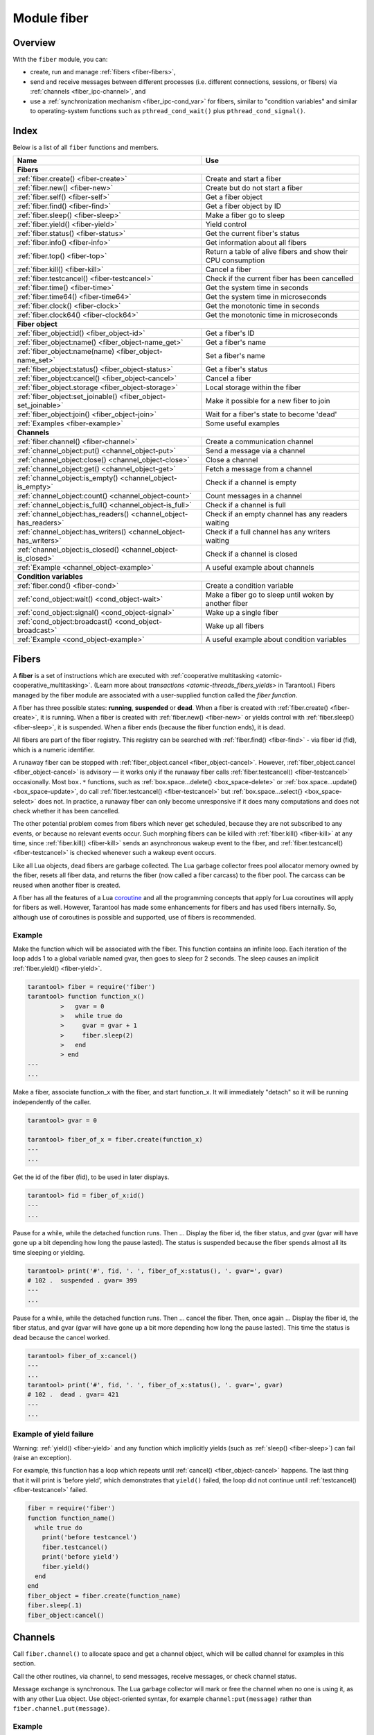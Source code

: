 ..  _fiber-module:

Module fiber
==============

Overview
--------

With the ``fiber`` module, you can:

*   create, run and manage :ref:`fibers <fiber-fibers>`,
*   send and receive messages between different processes (i.e. different
    connections, sessions, or fibers) via :ref:`channels <fiber_ipc-channel>`, and
*   use a :ref:`synchronization mechanism <fiber_ipc-cond_var>` for fibers,
    similar to "condition variables" and similar to operating-system functions
    such as ``pthread_cond_wait()`` plus ``pthread_cond_signal()``.

Index
-----

Below is a list of all ``fiber`` functions and members.

..  container:: table

    ..  rst-class:: left-align-column-1
    ..  rst-class:: left-align-column-2

    +--------------------------------------+---------------------------------+
    | Name                                 | Use                             |
    +======================================+=================================+
    | **Fibers**                                                             |
    +--------------------------------------+---------------------------------+
    | :ref:`fiber.create()                 | Create and start a fiber        |
    | <fiber-create>`                      |                                 |
    +--------------------------------------+---------------------------------+
    | :ref:`fiber.new()                    | Create but do not start a fiber |
    | <fiber-new>`                         |                                 |
    +--------------------------------------+---------------------------------+
    | :ref:`fiber.self()                   | Get a fiber object              |
    | <fiber-self>`                        |                                 |
    +--------------------------------------+---------------------------------+
    | :ref:`fiber.find()                   | Get a fiber object by ID        |
    | <fiber-find>`                        |                                 |
    +--------------------------------------+---------------------------------+
    | :ref:`fiber.sleep()                  | Make a fiber go to sleep        |
    | <fiber-sleep>`                       |                                 |
    +--------------------------------------+---------------------------------+
    | :ref:`fiber.yield()                  | Yield control                   |
    | <fiber-yield>`                       |                                 |
    +--------------------------------------+---------------------------------+
    | :ref:`fiber.status()                 | Get the current fiber's status  |
    | <fiber-status>`                      |                                 |
    +--------------------------------------+---------------------------------+
    | :ref:`fiber.info()                   | Get information about all       |
    | <fiber-info>`                        | fibers                          |
    +--------------------------------------+---------------------------------+
    | :ref:`fiber.top()                    | Return a table of alive fibers  |
    | <fiber-top>`                         | and show their CPU consumption  |
    +--------------------------------------+---------------------------------+
    | :ref:`fiber.kill()                   | Cancel a fiber                  |
    | <fiber-kill>`                        |                                 |
    +--------------------------------------+---------------------------------+
    | :ref:`fiber.testcancel()             | Check if the current fiber has  |
    | <fiber-testcancel>`                  | been cancelled                  |
    +--------------------------------------+---------------------------------+
    | :ref:`fiber.time()                   | Get the system time in seconds  |
    | <fiber-time>`                        |                                 |
    +--------------------------------------+---------------------------------+
    | :ref:`fiber.time64()                 | Get the system time in          |
    | <fiber-time64>`                      | microseconds                    |
    +--------------------------------------+---------------------------------+
    | :ref:`fiber.clock()                  | Get the monotonic time in       |
    | <fiber-clock>`                       | seconds                         |
    +--------------------------------------+---------------------------------+
    | :ref:`fiber.clock64()                | Get the monotonic time in       |
    | <fiber-clock64>`                     | microseconds                    |
    +--------------------------------------+---------------------------------+
    | **Fiber object**                                                       |
    +--------------------------------------+---------------------------------+
    | :ref:`fiber_object:id()              | Get a fiber's ID                |
    | <fiber_object-id>`                   |                                 |
    +--------------------------------------+---------------------------------+
    | :ref:`fiber_object:name()            | Get a fiber's name              |
    | <fiber_object-name_get>`             |                                 |
    +--------------------------------------+---------------------------------+
    | :ref:`fiber_object:name(name)        | Set a fiber's name              |
    | <fiber_object-name_set>`             |                                 |
    +--------------------------------------+---------------------------------+
    | :ref:`fiber_object:status()          | Get a fiber's status            |
    | <fiber_object-status>`               |                                 |
    +--------------------------------------+---------------------------------+
    | :ref:`fiber_object:cancel()          | Cancel a fiber                  |
    | <fiber_object-cancel>`               |                                 |
    +--------------------------------------+---------------------------------+
    | :ref:`fiber_object.storage           | Local storage within the fiber  |
    | <fiber_object-storage>`              |                                 |
    +--------------------------------------+---------------------------------+
    | :ref:`fiber_object:set_joinable()    | Make it possible for a new      |
    | <fiber_object-set_joinable>`         | fiber to join                   |
    +--------------------------------------+---------------------------------+
    | :ref:`fiber_object:join()            | Wait for a fiber's state to     |
    | <fiber_object-join>`                 | become 'dead'                   |
    +--------------------------------------+---------------------------------+
    | :ref:`Examples <fiber-example>`      | Some useful examples            |
    +--------------------------------------+---------------------------------+
    | **Channels**                                                           |
    +--------------------------------------+---------------------------------+
    | :ref:`fiber.channel()                | Create a communication channel  |
    | <fiber-channel>`                     |                                 |
    +--------------------------------------+---------------------------------+
    | :ref:`channel_object:put()           | Send a message via a channel    |
    | <channel_object-put>`                |                                 |
    +--------------------------------------+---------------------------------+
    | :ref:`channel_object:close()         | Close a channel                 |
    | <channel_object-close>`              |                                 |
    +--------------------------------------+---------------------------------+
    | :ref:`channel_object:get()           | Fetch a message from a channel  |
    | <channel_object-get>`                |                                 |
    +--------------------------------------+---------------------------------+
    | :ref:`channel_object:is_empty()      | Check if a channel is empty     |
    | <channel_object-is_empty>`           |                                 |
    +--------------------------------------+---------------------------------+
    | :ref:`channel_object:count()         | Count messages in a channel     |
    | <channel_object-count>`              |                                 |
    +--------------------------------------+---------------------------------+
    | :ref:`channel_object:is_full()       | Check if a channel is full      |
    | <channel_object-is_full>`            |                                 |
    +--------------------------------------+---------------------------------+
    | :ref:`channel_object:has_readers()   | Check if an empty channel has   |
    | <channel_object-has_readers>`        | any readers waiting             |
    +--------------------------------------+---------------------------------+
    | :ref:`channel_object:has_writers()   | Check if a full channel has any |
    | <channel_object-has_writers>`        | writers waiting                 |
    +--------------------------------------+---------------------------------+
    | :ref:`channel_object:is_closed()     | Check if a channel is closed    |
    | <channel_object-is_closed>`          |                                 |
    +--------------------------------------+---------------------------------+
    | :ref:`Example                        | A useful example about channels |
    | <channel_object-example>`            |                                 |
    +--------------------------------------+---------------------------------+
    | **Condition variables**                                                |
    +--------------------------------------+---------------------------------+
    | :ref:`fiber.cond()                   | Create a condition variable     |
    | <fiber-cond>`                        |                                 |
    +--------------------------------------+---------------------------------+
    | :ref:`cond_object:wait()             | Make a fiber go to sleep until  |
    | <cond_object-wait>`                  | woken by another fiber          |
    +--------------------------------------+---------------------------------+
    | :ref:`cond_object:signal()           | Wake up a single fiber          |
    | <cond_object-signal>`                |                                 |
    +--------------------------------------+---------------------------------+
    | :ref:`cond_object:broadcast()        | Wake up all fibers              |
    | <cond_object-broadcast>`             |                                 |
    +--------------------------------------+---------------------------------+
    | :ref:`Example                        | A useful example about          |
    | <cond_object-example>`               | condition variables             |
    +--------------------------------------+---------------------------------+

..  _fiber-fibers:

Fibers
------

A **fiber** is a set of instructions which are executed with
:ref:`cooperative multitasking <atomic-cooperative_multitasking>`.
(Learn more about `transactions <atomic-threads_fibers_yields>` in Tarantool.)
Fibers managed by the fiber module are associated with
a user-supplied function called the *fiber function*.

A fiber has three possible states: **running**, **suspended** or **dead**.
When a fiber is created with :ref:`fiber.create() <fiber-create>`, it is running.
When a fiber is created with :ref:`fiber.new() <fiber-new>` or yields control
with :ref:`fiber.sleep() <fiber-sleep>`, it is suspended.
When a fiber ends (because the fiber function ends), it is dead.

All fibers are part of the fiber registry. This registry can be searched
with :ref:`fiber.find() <fiber-find>` - via fiber id (fid), which is a numeric
identifier.

A runaway fiber can be stopped with :ref:`fiber_object.cancel <fiber_object-cancel>`.
However, :ref:`fiber_object.cancel <fiber_object-cancel>` is advisory — it works
only if the runaway fiber calls :ref:`fiber.testcancel() <fiber-testcancel>`
occasionally. Most ``box.*`` functions, such as
:ref:`box.space...delete() <box_space-delete>` or
:ref:`box.space...update() <box_space-update>`, do call
:ref:`fiber.testcancel() <fiber-testcancel>` but
:ref:`box.space...select{} <box_space-select>` does not. In practice, a runaway
fiber can only become unresponsive if it does many computations and does not
check whether it has been cancelled.

The other potential problem comes from fibers which never get scheduled, because
they are not subscribed to any events, or because no relevant events occur. Such
morphing fibers can be killed with :ref:`fiber.kill() <fiber-kill>` at any time,
since :ref:`fiber.kill() <fiber-kill>` sends an asynchronous wakeup event to the
fiber, and :ref:`fiber.testcancel() <fiber-testcancel>` is checked whenever such
a wakeup event occurs.

Like all Lua objects, dead fibers are garbage collected. The Lua garbage collector
frees pool allocator memory owned by the fiber, resets all fiber data, and
returns the fiber (now called a fiber carcass) to the fiber pool. The carcass
can be reused when another fiber is created.

A fiber has all the features of a Lua
`coroutine <http://www.lua.org/pil/contents.html#9>`_ and all the programming
concepts that apply for Lua coroutines will apply for fibers as well. However,
Tarantool has made some enhancements for fibers and has used fibers internally.
So, although use of coroutines is possible and supported, use of fibers is
recommended.

..  module:: fiber

..  _fiber-create:

..  function:: create(function [, function-arguments])

    Create and start a fiber. The fiber is created and begins to run immediately.

    :param function: the function to be associated with the fiber
    :param function-arguments: what will be passed to function

    :return: created fiber object
    :rtype: userdata

    **Example:**

    ..  code-block:: tarantoolsession

        tarantool> fiber = require('fiber')
        ---
        ...
        tarantool> function function_name()
                 >   print("I'm a fiber")
                 > end
        ---
        ...
        tarantool> fiber_object = fiber.create(function_name); print("Fiber started")
        I'm a fiber
        Fiber started
        ---
        ...

..  _fiber-new:

..  function:: new(function [, function-arguments])

    Create but do not start a fiber: the fiber is created but does not
    begin to run immediately -- it starts after the fiber creator
    (that is, the job that is calling ``fiber.new()``) yields,
    under :ref:`transaction control <atomic-atomic_execution>`.
    The initial fiber state is 'suspended'.
    Thus ``fiber.new()`` differs slightly from
    :ref:`fiber.create() <fiber-create>`.

    Ordinarily ``fiber.new()`` is used in conjunction with
    :ref:`fiber_object:set_joinable() <fiber_object-set_joinable>`
    and
    :ref:`fiber_object:join() <fiber_object-join>`.

    :param function: the function to be associated with the fiber
    :param function-arguments: what will be passed to function

    :return: created fiber object
    :rtype: userdata

    **Example:**

    ..  code-block:: tarantoolsession

        tarantool> fiber = require('fiber')
        ---
        ...
        tarantool> function function_name(arg)
                 >   print("I'm a fiber, " .. arg)
                 > end
        ---
        ...
        tarantool> fiber_object = fiber.new(function_name, 'yay!'); print("Fiber not started yet")
        Fiber not started yet
        ---
        ...
        tarantool> I'm a fiber, yay!
        ---
        ...

..  _fiber-self:

..  function:: self()

    :return: fiber object for the currently scheduled fiber.
    :rtype: userdata

    **Example:**

    ..  code-block:: tarantoolsession

        tarantool> fiber.self()
        ---
        - status: running
          name: interactive
          id: 101
        ...

..  _fiber-find:

..  function:: find(id)

    :param id: numeric identifier of the fiber.

    :return: fiber object for the specified fiber.
    :rtype: userdata

    **Example:**

    ..  code-block:: tarantoolsession

        tarantool> fiber.find(101)
        ---
        - status: running
          name: interactive
          id: 101
        ...

..  _fiber-sleep:

..  function:: sleep(time)

    Yield control to the scheduler and sleep for the specified number
    of seconds. Only the current fiber can be made to sleep.

    :param time: number of seconds to sleep.
    :Exception: see the :ref:`Example of yield failure <fiber-fail>`.

    **Example:**

    ..  code-block:: tarantoolsession

        tarantool> fiber.sleep(1.5)
        ---
        ...

..  _fiber-yield:

..  function:: yield()

    Yield control to the scheduler. Equivalent to :ref:`fiber.sleep(0) <fiber-sleep>`.

    :Exception: see the :ref:`Example of yield failure <fiber-fail>`.

    **Example:**

    ..  code-block:: tarantoolsession

        tarantool> fiber.yield()
        ---
        ...

..  _fiber-status:

..  function:: status([fiber_object])

    Return the status of the current fiber.
    Or, if optional fiber_object is passed, return the status of the
    specified fiber.

    :return: the status of ``fiber``. One of: “dead”, “suspended”, or “running”.
    :rtype: string

    **Example:**

    ..  code-block:: tarantoolsession

        tarantool> fiber.status()
        ---
        - running
        ...

..  _fiber-info:

..  function:: info({[backtrace]})

   Return information about all fibers.

    :param boolean backtrace: show backtrace. Default: ``true``.
                              Set to ``false`` to show less information (symbol resolving can be expensive).
    :param boolean bt: same as ``backtrace``, but with lower priority.
    :return: number of context switches (``csw``), backtrace, total memory, used
             memory, fiber id (``fid``), fiber name.
             If fiber.top is enabled or Tarantool was built with ``ENABLE_FIBER_TOP``,
             processor time (``time``) is also returned.
    :rtype: table

    **Return values explained**
    
    *   ``csw`` -- number of context switches.
    *   ``backtrace``, ``bt`` -- each fiber's stack trace, showing where it originated and what functions were called.
    *   ``memory``:
        
        -   ``total`` -- total memory occupied by the fiber as a C structure, its stack, etc. 
        -   ``used`` -- actual memory used by the fiber.
    
    *   ``time`` --  duplicates the "time" entry from :ref:`fiber.top().cpu <fiber-top>` for each fiber.
                     Only shown if fiber.top is enabled.

    **Example:**

    ..  code-block:: tarantoolsession

        tarantool> fiber.info({ bt = true })
        ---
        - 101:
            csw: 1
            backtrace:
            - C: '#0  0x5dd130 in lbox_fiber_id+96'
            - C: '#1  0x5dd13d in lbox_fiber_stall+13'
            - L: stall in =[C] at line -1
            - L: (unnamed) in @builtin/fiber.lua at line 59
            - C: '#2  0x66371b in lj_BC_FUNCC+52'
            - C: '#3  0x628f28 in lua_pcall+120'
            - C: '#4  0x5e22a8 in luaT_call+24'
            - C: '#5  0x5dd1a9 in lua_fiber_run_f+89'
            - C: '#6  0x45b011 in fiber_cxx_invoke(int (*)(__va_list_tag*), __va_list_tag*)+17'
            - C: '#7  0x5ff3c0 in fiber_loop+48'
            - C: '#8  0x81ecf4 in coro_init+68'
            memory:
            total: 516472
            used: 0
            time: 0
            name: lua
            fid: 101
          102:
            csw: 0
            backtrace:
            - C: '#0  (nil) in +63'
            - C: '#1  (nil) in +63'
            memory:
            total: 516472
            used: 0
            time: 0
            name: on_shutdown
            fid: 102

        ...

..  _fiber-top:

..  function:: top()

    Show all alive fibers and their CPU consumption.

    :return: a table with two entries: ``cpu`` and ``cpu_misses``

    ``cpu`` itself is a table whose keys are strings containing fiber ids and names.
    The three metrics available for each fiber are:

    #.  ``instant`` (in per cent), which indicates the share of time the fiber
        was executing during the previous event loop iteration.

    #.  ``average`` (in per cent), which is calculated as an exponential moving
        average of instant values over all the previous event loop iterations.

    #.  ``time`` (in seconds), which estimates how much CPU time each fiber spent
        processing during its lifetime.

        The ``time`` entry is also added to each fiber's output in ``fiber.info()``
        (it duplicates the ``time`` entry from ``fiber.top().cpu`` per fiber).

        Note that ``time`` is only counted while ``fiber.top()`` is enabled.

    ``cpu_misses`` indicates the number of times the TX thread detected it was
    rescheduled on a different CPU core during the last event loop iteration.
    ``fiber.top()`` uses the CPU timestamp counter to measure each fiber's execution
    time. However, each CPU core may have its own counter value (you can
    only rely on counter deltas if both measurements were taken on the same
    core, otherwise the delta may even get negative). When the TX thread is
    rescheduled to a different CPU core, Tarantool just assumes the CPU delta was
    zero for the latest measurement. This lowers the precision of our computations,
    so the bigger ``cpu misses`` value the lower the precision of ``fiber.top()`` results.

    Let's take a look at the example:

    **Example:**

    ..  code-block:: tarantoolsession

        tarantool> fiber.top()
        ---
        - cpu:
            107/lua:
              instant: 30.967324490456
              time: 0.351821993
              average: 25.582738345233
            104/lua:
              instant: 9.6473633128437
              time: 0.110869897
              average: 7.9693406131877
            101/on_shutdown:
              instant: 0
              time: 0
              average: 0
            103/lua:
              instant: 9.8026528631511
              time: 0.112641118
              average: 18.138387232255
            106/lua:
              instant: 20.071174377224
              time: 0.226901357
              average: 17.077908441831
            102/interactive:
              instant: 0
              time: 9.6858e-05
              average: 0
            105/lua:
              instant: 9.2461986412164
              time: 0.10657528
              average: 7.7068458630827
            1/sched:
              instant: 20.265286315108
              time: 0.237095335
              average: 23.141537169257
          cpu_misses: 0
        ...

    Notice that by default new fibers created due to
    :ref:`fiber.create <fiber-create>` are named 'lua' so it is better to set
    their names explicitly via :ref:`fiber_object:name('name') <fiber_object-name_set>`.

    There are several system fibers in ``fiber.top()`` output that might be useful:

    *   ``sched`` is a special system fiber. It schedules tasks to other fibers,
        if any, and also handles some ``libev`` events.

        It can have high ``instant`` and ``average`` values in ``fiber.top()``
        output in two cases:

        -   The instance has almost no load - then practically only
            ``sched`` is executing, and the other fibers are sleeping.
            So relative to the other fibers, ``sched`` may have almost 100% load.

        -   ``sched`` handles a large number of system events.
            This should not cause performance problems.

    *   ``main`` fibers process requests that come over the network (iproto requests).
        There are several such fibers, and new ones are created if needed.
        When a new request comes in, a free fiber takes it and executes it.
        The request can be a typical ``select``/``replace``/``delete``/``insert``
        or a function call. For example, :ref:`conn:eval() <net_box-eval>` or
        :ref:`conn:call() <net_box-call>`.

    ..  NOTE::

        Enabling ``fiber.top()`` slows down fiber switching by about 15%,
        so it is disabled by default. To enable it, say ``fiber.top_enable()``.
        To disable it after you finished debugging, with ``fiber.top_disable()``.

..  _fiber-kill:

..  function:: kill(id)

    Locate a fiber by its numeric id and cancel it. In other words,
    :ref:`fiber.kill() <fiber-kill>` combines :ref:`fiber.find() <fiber-find>` and
    :ref:`fiber_object:cancel() <fiber_object-cancel>`.

    :param id: the id of the fiber to be cancelled.
    :Exception: the specified fiber does not exist or cancel is not permitted.

    **Example:**

    ..  code-block:: tarantoolsession


        tarantool> fiber.kill(fiber.id()) -- kill self, may make program end
        ---
        - error: fiber is cancelled
        ...

..  _fiber-testcancel:

..  function:: testcancel()

    Check if the current fiber has been cancelled
    and throw an exception if this is the case.

    ..  NOTE::

        Even if you catch the exception, the fiber will remain cancelled.
        Most types of calls will check ``fiber.testcancel()``.
        However, some functions (``id``, ``status``, ``join`` etc.) will return no error.
        We recommend application developers to implement occasional checks with
        :ref:`fiber.testcancel() <fiber-testcancel>` and to end fiber's execution
        as soon as possible in case it has been cancelled.

    **Example:**

    ..  code-block:: tarantoolsession

        tarantool> fiber.testcancel()
        ---
        - error: fiber is cancelled
        ...

..  _fiber-time:

..  function:: time()

    :return: current system time (in seconds since the epoch) as a Lua
             number. The time is taken from the event loop clock,
             which makes this call very cheap, but still useful for
             constructing artificial tuple keys.
    :rtype: number

    **Example:**

    ..  code-block:: tarantoolsession

        tarantool> fiber.time(), fiber.time()
        ---
        - 1448466279.2415
        - 1448466279.2415
        ...

..  _fiber-time64:

..  function:: time64()

    :return: current system time (in microseconds since the epoch)
             as a 64-bit integer. The time is taken from the event
             loop clock.
    :rtype: cdata (ctype<int64_t>)

    **Example:**

    ..  code-block:: tarantoolsession

            tarantool> fiber.time(), fiber.time64()
            ---
            - 1448466351.2708
            - 1448466351270762
            ...

..  _fiber-clock:

..  function:: clock()

    Get the monotonic time in seconds. It is better to use ``fiber.clock()`` for
    calculating timeouts instead of :ref:`fiber.time() <fiber-time>` because
    ``fiber.time()`` reports real time so it is affected by system time changes.

    :return: a floating-point number of seconds, representing elapsed wall-clock
             time since some time in the past that is guaranteed not to change
             during the life of the process
    :rtype: number

    **Example:**

    ..  code-block:: tarantoolsession

        tarantool> start = fiber.clock()
        ---
        ...
        tarantool> print(start)
        248700.58805
        ---
        ...
        tarantool> print(fiber.time(), fiber.time()-start)
        1600785979.8291 1600537279.241
        ---
        ...

..  _fiber-clock64:

..  function:: clock64()

    Same as :ref:`fiber.clock() <fiber-clock>` but in microseconds.

    :return: a number of seconds as 64-bit integer, representing
             elapsed wall-clock time since some time in the past that is
             guaranteed not to change during the life of the process
    :rtype: cdata (ctype<int64_t>)


..  class:: fiber_object

    ..  _fiber_object-id:

    ..  method:: id()

        :param fiber_object: generally this is an object referenced in the return
                             from :ref:`fiber.create <fiber-create>`
                             or :ref:`fiber.self <fiber-self>`
                             or :ref:`fiber.find <fiber-find>`
        :return: id of the fiber.
        :rtype: number

        ``fiber.self():id()`` can also be expressed as ``fiber.id()``.

        **Example:**

        ..  code-block:: tarantoolsession

            tarantool> fiber_object = fiber.self()
            ---
            ...
            tarantool> fiber_object:id()
            ---
            - 101
            ...

    ..  _fiber_object-name_get:

    ..  method:: name()

        :param fiber_object: generally this is an object referenced in the return
                             from :ref:`fiber.create <fiber-create>`
                             or :ref:`fiber.self <fiber-self>`
                             or :ref:`fiber.find <fiber-find>`
        :return: name of the fiber.
        :rtype: string

        ``fiber.self():name()`` can also be expressed as ``fiber.name()``.

        **Example:**

        ..  code-block:: tarantoolsession

            tarantool> fiber.self():name()
            ---
            - interactive
            ...

    ..  _fiber_object-name_set:

    ..  method:: name(name[, options])

        Change the fiber name. By default a Tarantool server's
        interactive-mode fiber is named 'interactive' and new
        fibers created due to :ref:`fiber.create <fiber-create>` are named 'lua'.
        Giving fibers distinct names makes it easier to
        distinguish them when using :ref:`fiber.info <fiber-info>`
        and :ref:`fiber.top() <fiber-top>`.
        Max length is 255.

        :param fiber_object: generally this is an object referenced in the return
                             from :ref:`fiber.create <fiber-create>`
                             or :ref:`fiber.self <fiber-self>`
                             or :ref:`fiber.find <fiber-find>`
        :param string name: the new name of the fiber.
        :param options:

            * ``truncate=true`` -- truncates the name to the max length if it is
              too long. If this option is false (the default),
              ``fiber.name(new_name)`` fails with an exception if a new name is
              too long. The name length limit is ``255``
              (since version :doc:`2.4.1 </release/2.4.1>`).

        :return: nil

        **Example:**

        ..  code-block:: tarantoolsession

            tarantool> fiber.self():name('non-interactive')
            ---
            ...

    ..  _fiber_object-status:

    ..  method:: status()

        Return the status of the specified fiber.

        :param fiber_object: generally this is an object referenced in the return
                             from :ref:`fiber.create <fiber-create>`
                             or :ref:`fiber.self <fiber-self>`
                             or :ref:`fiber.find <fiber-find>`
        :return: the status of fiber. One of: “dead”, “suspended”, or “running”.
        :rtype: string

        ``fiber.self():status(`` can also be expressed as ``fiber.status()``.

        **Example:**

        ..  code-block:: tarantoolsession

            tarantool> fiber.self():status()
            ---
            - running
            ...

    ..  _fiber_object-cancel:

    ..  method:: cancel()

        Cancel a fiber. Running and suspended fibers can be cancelled.
        After a fiber has been cancelled, attempts to operate on it will
        cause errors, for example :ref:`fiber_object:name() <fiber_object-name_get>`
        will cause ``error: the fiber is dead``. But a dead fiber can still
        report its id and status.

        :param fiber_object: generally this is an object referenced in the return
                             from :ref:`fiber.create <fiber-create>`
                             or :ref:`fiber.self <fiber-self>`
                             or :ref:`fiber.find <fiber-find>`
        :return: nil

        Possible errors: cancel is not permitted for the specified fiber object.

        **Example:**

        ..  code-block:: tarantoolsession

            tarantool> fiber.self():cancel() -- kill self, may make program end
            ---
            ...
            tarantool> fiber.self():cancel()
            ---
            - error: fiber is cancelled
            ...
            tarantool> fiber.self:id()
            ---
            - 163
            ...
            tarantool> fiber.self:status()
            ---
            - dead
            ...

    ..  _fiber_object-storage:

    ..  data:: storage

        Local storage within the fiber. It is a Lua table created when it is
        first accessed. The storage can contain any number of named values,
        subject to memory limitations. Naming may be done with
        :samp:`{fiber_object}.storage.{name}` or
        :samp:`{fiber_object}.storage['{name}'].` or with a number
        :samp:`{fiber_object}.storage[{number}]`.
        Values may be either numbers or strings.

        ``fiber.storage`` is destroyed when the fiber is finished, regardless
        of how is it finished -- via :samp:`{fiber_object}:cancel()`,
        or the fiber's function did 'return'. Moreover, the storage is cleaned
        up even for pooled fibers used to serve IProto requests. Pooled fibers
        never really die, but nonetheless their storage is cleaned up after each
        request. That makes possible to use ``fiber.storage`` as a full featured
        request-local storage. This behavior is implemented in versions
        :doc:`2.2.3 </release/2.2.3>`, :doc:`2.3.2 </release/2.3.2>`,
        :doc:`2.4.1 </release/2.4.1>`, and all later versions.

        This storage may be created for a fiber, no matter how the fiber
        itself was created -- from C or from Lua. For example, a fiber can
        be created in C using ``fiber_new()``, then it can insert into a
        space, which has Lua ``on_replace`` triggers, and one of the triggers
        can create ``fiber.storage``. That storage will be deleted when the
        fiber is stopped.

        **Example:**

        ..  code-block:: tarantoolsession

            tarantool> fiber = require('fiber')
            ---
            ...
            tarantool> function f () fiber.sleep(1000); end
            ---
            ...
            tarantool> fiber_function = fiber.create(f)
            ---
            ...
            tarantool> fiber_function.storage.str1 = 'string'
            ---
            ...
            tarantool> fiber_function.storage['str1']
            ---
            - string
            ...
            tarantool> fiber_function:cancel()
            ---
            ...
            tarantool> fiber_function.storage['str1']
            ---
            - error: '[string "return fiber_function.storage[''str1'']"]:1: the fiber is dead'
            ...

        See also :doc:`/reference/reference_lua/box_session/storage`.

    ..  _fiber_object-set_joinable:

    ..  method:: set_joinable(true_or_false)

        ``fiber_object:set_joinable(true)`` makes a fiber joinable;
        ``fiber_object:set_joinable(false)`` makes a fiber not joinable;
        the default is false.

        A joinable fiber can be waited for, with
        :ref:`fiber_object:join() <fiber_object-join>`.

        Best practice is to call ``fiber_object:set_joinable()`` before the
        fiber function begins to execute, because otherwise the fiber could
        become 'dead' before ``fiber_object:set_joinable()`` takes effect.
        The usual sequence could be:

        1.  Call ``fiber.new()`` instead of ``fiber.create()`` to create a new
            fiber_object.

            Do not yield at this point, because that will cause the fiber
            function to begin.

        2.  Call ``fiber_object:set_joinable(true)`` to make the new
            fiber_object joinable.

            Now it is safe to yield.

        3.  Call ``fiber_object:join()``.

            Usually ``fiber_object:join()`` should be called, otherwise the
            fiber's status may become 'suspended' when the fiber function ends,
            instead of 'dead'.

        :param true_or_false: the boolean value that changes the ``set_joinable``
                              flag

        :return: nil

        **Example:**

        The result of the following sequence of requests is:

        *   the global variable ``d`` will be 6 (which proves that the function
            was not executed until after ``d`` was set to 1, when
            ``fiber.sleep(1)`` caused a yield);
        *   ``fiber.status(fi2)`` will be 'suspended' (which proves that after
            the function was executed the fiber status did not change to 'dead').

        ..  code-block:: lua

            fiber=require('fiber')
            d=0
            function fu2() d=d+5 end
            fi2=fiber.new(fu2) fi2:set_joinable(true) d=1 fiber.sleep(1)
            print(d)
            fiber.status(fi2)

    ..  _fiber_object-join:

    ..  method:: join()

        "Join" a joinable fiber.
        That is, let the fiber's function run and wait
        until the fiber's status is 'dead' (normally a status
        becomes 'dead' when the function execution finishes).
        Joining will cause a yield, therefore, if the fiber is
        currently in a suspended state, execution of its fiber
        function will resume.

        This kind of waiting is more convenient than going into
        a loop and periodically checking the status; however,
        it works only if the fiber was created with
        :ref:`fiber.new() <fiber-new>`
        and was made joinable with
        :ref:`fiber_object:set_joinable() <fiber_object-set_joinable>`.

        :return: two values. The first value is boolean.
                 If the first value is true, then the join succeeded
                 because the fiber's function ended normally and the
                 second result has the return value from the fiber's function.
                 If the first value is false, then the join succeeded
                 because the fiber's function ended abnormally and the
                 second result has the details about the error, which
                 one can unpack in the same way that one unpacks
                 :ref:`a pcall result <error_handling>`.

        :rtype: boolean +result type, or boolean + struct error

        **Example:**

        The result of the following sequence of requests is:

        *   the first ``fiber.status()`` call returns 'suspended',
        *   the ``join()`` call returns true,
        *   the elapsed time is usually 5 seconds, and
        *   the second ``fiber.status()`` call returns 'dead'.

        This proves that the ``join()`` function blocks the execution
        of the fiber that called it until the ``fi2`` fiber becomes 'dead'.

        ..  code-block:: lua

            fiber=require('fiber')
            function fu2() fiber.sleep(5) end
            fi2=fiber.new(fu2) fi2:set_joinable(true)
            start_time = os.time()
            fiber.status(fi2)
            fi2:join()
            print('elapsed = ' .. os.time() - start_time)
            fiber.status(fi2)

..  _fiber-example:

Example
~~~~~~~

Make the function which will be associated with the fiber. This function
contains an infinite loop. Each iteration
of the loop adds 1 to a global variable named gvar, then goes to sleep for
2 seconds. The sleep causes an implicit :ref:`fiber.yield() <fiber-yield>`.

..  code-block:: tarantoolsession

    tarantool> fiber = require('fiber')
    tarantool> function function_x()
             >   gvar = 0
             >   while true do
             >     gvar = gvar + 1
             >     fiber.sleep(2)
             >   end
             > end
    ---
    ...

Make a fiber, associate function_x with the fiber, and start function_x.
It will immediately "detach" so it will be running independently of the caller.

..  code-block:: tarantoolsession

    tarantool> gvar = 0

    tarantool> fiber_of_x = fiber.create(function_x)
    ---
    ...

Get the id of the fiber (fid), to be used in later displays.

..  code-block:: tarantoolsession

    tarantool> fid = fiber_of_x:id()
    ---
    ...

Pause for a while, while the detached function runs. Then ... Display the fiber
id, the fiber status, and gvar (gvar will have gone up a bit depending how long
the pause lasted). The status is suspended because the fiber spends almost all
its time sleeping or yielding.

..  code-block:: tarantoolsession

    tarantool> print('#', fid, '. ', fiber_of_x:status(), '. gvar=', gvar)
    # 102 .  suspended . gvar= 399
    ---
    ...

Pause for a while, while the detached function runs. Then ...  cancel the fiber.
Then, once again ... Display the fiber id, the fiber status, and gvar (gvar
will have gone up a bit more depending how long the pause lasted). This time
the status is dead because the cancel worked.

..  code-block:: tarantoolsession

    tarantool> fiber_of_x:cancel()
    ---
    ...
    tarantool> print('#', fid, '. ', fiber_of_x:status(), '. gvar=', gvar)
    # 102 .  dead . gvar= 421
    ---
    ...

..  _fiber-fail:

Example of yield failure
~~~~~~~~~~~~~~~~~~~~~~~~

Warning: :ref:`yield() <fiber-yield>` and any function which implicitly yields
(such as :ref:`sleep() <fiber-sleep>`) can fail (raise an exception).

For example, this function has a loop which repeats until
:ref:`cancel() <fiber_object-cancel>` happens.
The last thing that it will print is 'before yield', which demonstrates
that ``yield()`` failed, the loop did not continue until
:ref:`testcancel() <fiber-testcancel>` failed.

..  code-block:: Lua

    fiber = require('fiber')
    function function_name()
      while true do
        print('before testcancel')
        fiber.testcancel()
        print('before yield')
        fiber.yield()
      end
    end
    fiber_object = fiber.create(function_name)
    fiber.sleep(.1)
    fiber_object:cancel()

..  _fiber_ipc-channel:

Channels
--------

Call ``fiber.channel()`` to allocate space and get a channel object, which will
be called channel for examples in this section.

Call the other routines, via channel, to send messages, receive messages, or
check channel status.

Message exchange is synchronous. The Lua garbage collector will mark or free the
channel when no one is
using it, as with any other Lua object. Use object-oriented syntax, for example
``channel:put(message)`` rather than ``fiber.channel.put(message)``.

..  _fiber-channel:

..  function:: channel([capacity])

    Create a new communication channel.

    :param int capacity: the maximum number of slots (spaces for
                         ``channel:put`` messages) that can be in use at once.
                         The default is 0.

    :return: new channel.
    :rtype:  userdata, possibly including the string "channel ...".

..  class:: channel_object

    ..  _channel_object-put:

    ..  method:: put(message[, timeout])

        Send a message using a channel. If the channel is full,
        ``channel:put()`` waits until there is a free slot in the channel.

        ..  note::

            The default :ref:`channel capacity <fiber-channel>` is 0.
            With this default value, ``channel:put()`` *waits infinitely*
            until ``channel:get()`` is called.   

        :param lua-value message: what will be sent, usually a string or number or table
        :param number timeout: maximum number of seconds to wait for a slot to become free. Default: infinity.
        :return: If timeout is specified, and there is no free slot in the
                 channel for the duration of the timeout, then the return value
                 is ``false``. If the channel is closed, then the return value is ``false``.
                 Otherwise, the return value is ``true``, indicating success.
        :rtype:  boolean


    ..  _channel_object-close:

    ..  method:: close()

        Close the channel. All waiters in the channel will stop waiting. All
        following ``channel:get()`` operations will return ``nil``, and all
        following ``channel:put()`` operations will return ``false``.

    ..  _channel_object-get:

    ..  method:: get([timeout])

        Fetch and remove a message from a channel. If the channel is empty,
        ``channel:get()`` waits for a message.

        :param number timeout: maximum number of seconds to wait for a message. Default: infinity.
        :return: If timeout is specified, and there is no message in the
                 channel for the duration of the timeout, then the return
                 value is ``nil``. If the channel is closed, then the
                 return value is ``nil``. Otherwise, the return value is
                 the message placed on the channel by ``channel:put()``.
        :rtype:  usually string or number or table, as determined by ``channel:put``

    ..  _channel_object-is_empty:

    ..  method:: is_empty()

        Check whether the channel is empty (has no messages).

        :return: ``true`` if the channel is empty. Otherwise ``false``.
        :rtype:  boolean

    ..  _channel_object-count:

    ..  method:: count()

        Find out how many messages are in the channel.

        :return: the number of messages.
        :rtype:  number

    ..  _channel_object-is_full:

    ..  method:: is_full()

        Check whether the channel is full.

        :return: ``true`` if the channel is full (the number of messages
                 in the channel equals the number of slots so there is no room for a new
                 message). Otherwise ``false``.
        :rtype:  boolean

    ..  _channel_object-has_readers:

    ..  method:: has_readers()

        Check whether readers are waiting for a message because they
        have issued ``channel:get()`` and the channel is empty.

        :return: ``true`` if readers are waiting. Otherwise ``false``.
        :rtype:  boolean

    ..  _channel_object-has_writers:

    ..  method:: has_writers()

        Check whether writers are waiting
        because they have issued ``channel:put()`` and the channel is full.

        :return: ``true`` if writers are waiting. Otherwise ``false``.
        :rtype:  boolean

    ..  _channel_object-is_closed:

    ..  method:: is_closed()

        :return: ``true`` if the channel is already closed. Otherwise
                 ``false``.
        :rtype:  boolean

..  _channel_object-example:

Example
~~~~~~~

This example should give a rough idea of what some functions for fibers should
look like. It's assumed that the functions would be referenced in
:ref:`fiber.create() <fiber-create>`.

..  code-block:: lua

    fiber = require('fiber')
    channel = fiber.channel(10)
    function consumer_fiber()
        while true do
            local task = channel:get()
            ...
        end
    end

    function consumer2_fiber()
        while true do
            -- 10 seconds
            local task = channel:get(10)
            if task ~= nil then
                ...
            else
                -- timeout
            end
        end
    end

    function producer_fiber()
        while true do
            task = box.space...:select{...}
            ...
            if channel:is_empty() then
                -- channel is empty
            end

            if channel:is_full() then
                -- channel is full
            end

            ...
            if channel:has_readers() then
                -- there are some fibers
                -- that are waiting for data
            end
            ...

            if channel:has_writers() then
                -- there are some fibers
                -- that are waiting for readers
            end
            channel:put(task)
        end
    end

    function producer2_fiber()
        while true do
            task = box.space...select{...}
            -- 10 seconds
            if channel:put(task, 10) then
                ...
            else
                -- timeout
            end
        end
    end

..  _fiber_ipc-cond_var:

Condition variables
-------------------

Call ``fiber.cond()`` to create a named condition variable, which will be called
'cond' for examples in this section.

Call ``cond:wait()`` to make a fiber wait for a signal via a condition variable.

Call ``cond:signal()`` to send a signal to wake up a single fiber that has
executed ``cond:wait()``.

Call ``cond:broadcast()`` to send a signal to all fibers that have executed
``cond:wait()``.

..  _fiber-cond:

..  function:: cond()

    Create a new condition variable.

    :return: new condition variable.
    :rtype:  Lua object

..  class:: cond_object

    ..  _cond_object-wait:

    ..  method:: wait([timeout])

        Make the current fiber go to sleep, waiting until another fiber
        invokes the ``signal()`` or ``broadcast()`` method on the cond object.
        The sleep causes an implicit :ref:`fiber.yield() <fiber-yield>`.

        :param timeout: number of seconds to wait, default = forever.
        :return: If timeout is provided, and a signal doesn't happen for the
                 duration of the timeout, ``wait()`` returns false. If a signal
                 or broadcast happens, ``wait()`` returns true.
        :rtype:  boolean

    ..  _cond_object-signal:

    ..  method:: signal()

        Wake up a single fiber that has executed ``wait()`` for the same
        variable. Does not yield.

        :rtype:  nil

    ..  _cond_object-broadcast:

    ..  method:: broadcast()

        Wake up all fibers that have executed ``wait()`` for the same variable.
        Does not yield.

        :rtype:  nil

..  _cond_object-example:

Example
~~~~~~~

Assume that a tarantool instance is running and listening for connections on
localhost port 3301. Assume that guest users have privileges to connect. We will
use the tarantoolctl utility (a utility for administrators) to start two clients.

On terminal #1, say

..  code-block:: tarantoolsession

    $ tarantoolctl connect '3301'
    tarantool> fiber = require('fiber')
    tarantool> cond = fiber.cond()
    tarantool> cond:wait()

The job will hang because ``cond:wait()`` -- without an optional timeout
argument -- will go to sleep until the condition variable changes.

On terminal #2, say

..  code-block:: tarantoolsession

    $ tarantoolctl connect '3301'
    tarantool> cond:signal()

Now look again at terminal #1. It will show that the waiting stopped, and the
``cond:wait()`` function returned ``true``.

This example depended on the use of a global conditional variable with the
arbitrary name ``cond``. In real life, programmers would make sure to use
different conditional variable names for different applications.
